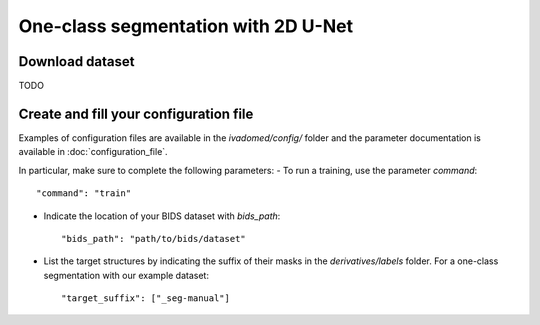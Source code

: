 One-class segmentation with 2D U-Net
=====================================

Download dataset
-----------------

TODO

Create and fill your configuration file
----------------------------------------
Examples of configuration files are available in the `ivadomed/config/` folder and the parameter documentation is
available in :doc:`configuration_file`.

In particular, make sure to complete the following parameters:
- To run a training, use the parameter `command`::

    "command": "train"

- Indicate the location of your BIDS dataset with `bids_path`::

    "bids_path": "path/to/bids/dataset"

- List the target structures by indicating the suffix of their masks in the `derivatives/labels` folder. For a one-class segmentation with our example dataset::

    "target_suffix": ["_seg-manual"]
